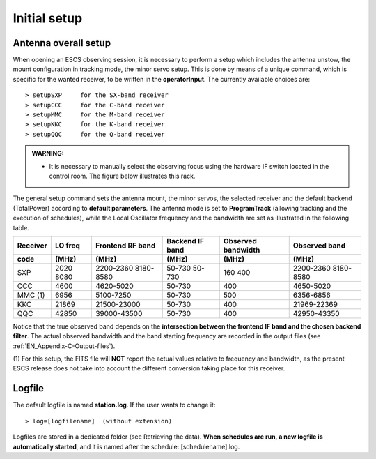.. _EN_Initial-setup:

*************
Initial setup
*************

.. _EN_overall_setup:

Antenna overall setup
=====================

When opening an ESCS observing session, it is necessary to perform a setup 
which includes the antenna unstow, the mount configuration in tracking mode, 
the minor servo setup. This is done by means of a unique command, which is 
specific for the wanted receiver, to be written in the **operatorInput**. 
The currently available choices are::

    > setupSXP     for the SX-band receiver
    > setupCCC     for the C-band receiver 
    > setupMMC     for the M-band receiver
    > setupKKC     for the K-band receiver
    > setupQQC     for the Q-band receiver

.. admonition:: WARNING:  

    * It is necessary to manually select the observing focus using the hardware 
      IF switch located in the control room. The figure below illustrates this
      rack.  

.. figure:: images/Focus_switch.jpg
   :scale: 80%
   :alt: Hardware switch in charge of selecting the IF lines to be used, i.e. 
   selecting the observing focus. 
   :align: center

The general setup command sets the antenna mount, the minor servos, the selected 
receiver and the default backend (TotalPower) according to **default 
parameters**. The antenna mode is set to **ProgramTrack** (allowing tracking 
and the execution of schedules), while the Local Oscillator frequency and the 
bandwidth are set as illustrated in the following table.


.. tabularcolumns:: |c|c|c|c|c|

========  ==========  ============  ==========  ==========  =================
Receiver  LO freq     Frontend      Backend     Observed    Observed
                      RF band       IF band     bandwidth   band
--------  ----------  ------------  ----------  ----------  -----------------
code      \(MHz\)     \(MHz\)       \(MHz\)     \(MHz\)     \(MHz\)
========  ==========  ============  ==========  ==========  ================= 
SXP       2020        2200-2360     50-730      160         2200-2360
          8080        8180-8580     50-730      400         8180-8580
--------  ----------  ------------  ----------  ----------  -----------------
CCC       4600        4620-5020     50-730      400         4650-5020
--------  ----------  ------------  ----------  ----------  -----------------
MMC (1)   6956        5100-7250     50-730      500         6356-6856 
--------  ----------  ------------  ----------  ----------  -----------------
KKC       21869       21500-23000   50-730      400         21969-22369        
--------  ----------  ------------  ----------  ----------  -----------------
QQC       42850       39000-43500   50-730      400         42950-43350
========  ==========  ============  ==========  ==========  =================

Notice that the true observed band depends on the **intersection between the 
frontend IF band and the chosen backend filter**. The actual observed 
bandwidth and the band starting frequency are recorded in the output files 
(see :ref:`EN_Appendix-C-Output-files`).

(1) For this setup, the FITS file will **NOT** report the actual values 
relative to frequency and bandwidth, as the present ESCS release does not take 
into account the different conversion taking place for this receiver. 
  

Logfile
=======

The default logfile is named **station.log**. 
If the user wants to change it::

    > log=[logfilename]  (without extension)

Logfiles are stored in a dedicated folder (see Retrieving the data).
**When schedules are run, a new logfile is automatically started**, and it is 
named after the schedule: [schedulename].log.
   
 
